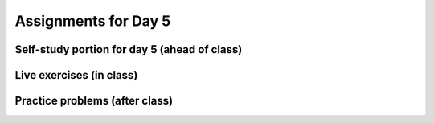 Assignments for Day 5
===============


Self-study portion for day 5 (ahead of class)
-----------


Live exercises (in class)
--------


Practice problems (after class)
---------


